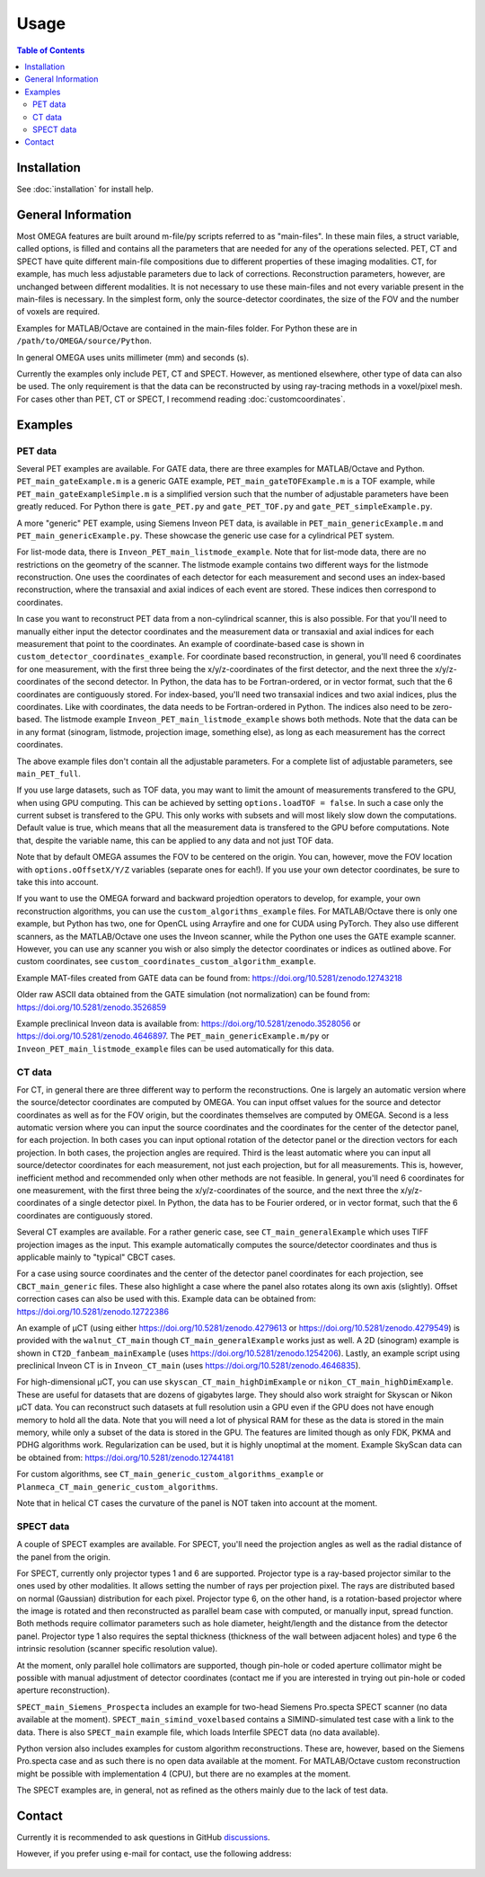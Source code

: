 Usage
=====

.. contents:: Table of Contents

Installation
------------

See :doc:`installation` for install help.

General Information
-------------------

Most OMEGA features are built around m-file/py scripts referred to as "main-files". In these main files, a struct variable, called options, is filled and contains all the parameters that are needed for any of the operations selected. 
PET, CT and SPECT have quite different main-file compositions due to different properties of these imaging modalities. CT, for example, has much less adjustable parameters due to lack of corrections. Reconstruction parameters, however, 
are unchanged between different modalities. It is not necessary to use these main-files and not every variable present in the main-files is necessary. In the simplest form, only the source-detector coordinates, the size of the FOV
and the number of voxels are required.

Examples for MATLAB/Octave are contained in the main-files folder. For Python these are in ``/path/to/OMEGA/source/Python``. 

In general OMEGA uses units millimeter (mm) and seconds (s).

Currently the examples only include PET, CT and SPECT. However, as mentioned elsewhere, other type of data can also be used. The only requirement is that the data can be reconstructed by using ray-tracing methods in a voxel/pixel mesh.
For cases other than PET, CT or SPECT, I recommend reading :doc:`customcoordinates`.

Examples
--------

PET data
^^^^^^^^

Several PET examples are available. For GATE data, there are three examples for MATLAB/Octave and Python. ``PET_main_gateExample.m`` is a generic GATE example, ``PET_main_gateTOFExample.m`` is a TOF example, 
while ``PET_main_gateExampleSimple.m`` is a simplified version such that the number of adjustable parameters have been greatly reduced. For Python there is ``gate_PET.py`` and ``gate_PET_TOF.py`` and ``gate_PET_simpleExample.py``.

A more "generic" PET example, using Siemens Inveon PET data, is available in ``PET_main_genericExample.m`` and ``PET_main_genericExample.py``. These showcase the generic use case for a cylindrical PET system.

For list-mode data, there is ``Inveon_PET_main_listmode_example``. Note that for list-mode data, there are no restrictions on the geometry of the scanner. The listmode example contains two different ways for the listmode
reconstruction. One uses the coordinates of each detector for each measurement and second uses an index-based reconstruction, where the transaxial and axial indices of each event are stored. These indices then correspond to
coordinates.

In case you want to reconstruct PET data from a non-cylindrical scanner, this is also possible. For that you'll need to manually either input the detector coordinates and the measurement data or transaxial and axial indices 
for each measurement that point to the coordinates. An example of coordinate-based case is 
shown in ``custom_detector_coordinates_example``. For coordinate based reconstruction, in general, you'll need 6 coordinates for one measurement, with the first three being the x/y/z-coordinates of the first detector, and the next three the x/y/z-coordinates 
of the second detector. In Python, the data has to be Fortran-ordered, or in vector format, such that the 6 coordinates are contiguously stored. For index-based, you'll need two transaxial indices and two axial indices, plus
the coordinates. Like with coordinates, the data needs to be Fortran-ordered in Python. The indices also need to be zero-based. The listmode example ``Inveon_PET_main_listmode_example`` shows both methods. Note that the data can be
in any format (sinogram, listmode, projection image, something else), as long as each measurement has the correct coordinates.

The above example files don't contain all the adjustable parameters. For a complete list of adjustable parameters, see ``main_PET_full``.

If you use large datasets, such as TOF data, you may want to limit the amount of measurements transfered to the GPU, when using GPU computing. This can be achieved by setting ``options.loadTOF = false``. In such a case
only the current subset is transfered to the GPU. This only works with subsets and will most likely slow down the computations. Default value is true, which means that all the measurement data is transfered to the GPU before
computations. Note that, despite the variable name, this can be applied to any data and not just TOF data.

Note that by default OMEGA assumes the FOV to be centered on the origin. You can, however, move the FOV location with ``options.oOffsetX/Y/Z`` variables (separate ones for each!). If you use your own detector coordinates, be
sure to take this into account.

If you want to use the OMEGA forward and backward projedtion operators to develop, for example, your own reconstruction algorithms, you can use the ``custom_algorithms_example`` files. 
For MATLAB/Octave there is only one example, but Python has two, one for OpenCL using Arrayfire and one for CUDA using PyTorch. They also use different scanners, as the MATLAB/Octave one uses the Inveon scanner, while
the Python one uses the GATE example scanner. However, you can use any scanner you wish or also simply the detector coordinates or indices as outlined above. For custom coordinates, see ``custom_coordinates_custom_algorithm_example``.

Example MAT-files created from GATE data can be found from: https://doi.org/10.5281/zenodo.12743218

Older raw ASCII data obtained from the GATE simulation (not normalization) can be found from: https://doi.org/10.5281/zenodo.3526859

Example preclinical Inveon data is available from: https://doi.org/10.5281/zenodo.3528056 or https://doi.org/10.5281/zenodo.4646897. The ``PET_main_genericExample.m/py`` or ``Inveon_PET_main_listmode_example`` 
files can be used automatically for this data.

CT data
^^^^^^^

For CT, in general there are three different way to perform the reconstructions. One is largely an automatic version where the source/detector coordinates are computed by OMEGA. You can input offset values for the source and 
detector coordinates as well as for the FOV origin, but the coordinates themselves are computed by OMEGA. Second is a less automatic version where you can input the source coordinates and the coordinates for the center of the
detector panel, for each projection. In both cases you can input optional rotation of the detector panel or the direction vectors for each projection. In both cases, the projection angles are required. Third is the least automatic
where you can input all source/detector coordinates for each measurement, not just each projection, but for all measurements. This is, however, inefficient method and recommended only when other methods are not feasible. In general, 
you'll need 6 coordinates for one measurement, with the first three being the x/y/z-coordinates of the source, and the next three the x/y/z-coordinates 
of a single detector pixel. In Python, the data has to be Fourier ordered, or in vector format, such that the 6 coordinates are contiguously stored.

Several CT examples are available. For a rather generic case, see ``CT_main_generalExample`` which uses TIFF projection images as the input. This example automatically computes the source/detector coordinates 
and thus is applicable mainly to "typical" CBCT cases.

For a case using source coordinates and the center of the detector panel coordinates for each projection, see ``CBCT_main_generic`` files. These also highlight a case where the panel also rotates along its own axis (slightly).
Offset correction cases can also be used with this. Example data can be obtained from: https://doi.org/10.5281/zenodo.12722386

An example of µCT (using either https://doi.org/10.5281/zenodo.4279613 or https://doi.org/10.5281/zenodo.4279549) is provided with the ``walnut_CT_main`` though ``CT_main_generalExample`` works just as well. 
A 2D (sinogram) example is shown in ``CT2D_fanbeam_mainExample`` (uses https://doi.org/10.5281/zenodo.1254206). Lastly, an example script using preclinical Inveon CT is in ``Inveon_CT_main`` (uses https://doi.org/10.5281/zenodo.4646835). 

For high-dimensional µCT, you can use ``skyscan_CT_main_highDimExample`` or ``nikon_CT_main_highDimExample``. These are useful for datasets that are dozens of gigabytes large. They should also work straight for Skyscan or Nikon
µCT data. You can reconstruct such datasets at full resolution 
usin a GPU even if the GPU does not have enough memory to hold all the data. Note that you will need a lot of physical RAM for these as the data is stored in the main memory, while only a subset of the data is stored in the GPU. The 
features are limited though as only FDK, PKMA and PDHG algorithms work. Regularization can be used, but it is highly unoptimal at the moment. Example SkyScan data can be obtained from: https://doi.org/10.5281/zenodo.12744181

For custom algorithms, see ``CT_main_generic_custom_algorithms_example`` or ``Planmeca_CT_main_generic_custom_algorithms``.

Note that in helical CT cases the curvature of the panel is NOT taken into account at the moment.

SPECT data
^^^^^^^^^^

A couple of SPECT examples are available. For SPECT, you'll need the projection angles as well as the radial distance of the panel from the origin. 

For SPECT, currently only projector types 1 and 6 are supported. Projector type is a ray-based projector similar to the ones used by other modalities. It allows setting the number of rays per projection pixel. The rays are 
distributed based on normal (Gaussian) distribution for each pixel. Projector type 6, on the other hand, is a rotation-based projector where the image is rotated and then reconstructed as parallel beam case with computed, or manually input, spread function. Both methods require
collimator parameters such as hole diameter, height/length and the distance from the detector panel. Projector type 1 also requires the septal thickness (thickness of the wall between adjacent holes) and type 6 the intrinsic resolution
(scanner specific resolution value). 

At the moment, only parallel hole collimators are supported, though pin-hole or coded aperture collimator might be possible with manual adjustment of detector coordinates (contact me if you are interested in trying out 
pin-hole or coded aperture reconstruction).

``SPECT_main_Siemens_Prospecta`` includes an example for two-head Siemens Pro.specta SPECT scanner (no data available at the moment). ``SPECT_main_simind_voxelbased`` contains a SIMIND-simulated test case with a link to the data.
There is also ``SPECT_main`` example file, which loads Interfile SPECT data (no data available).

Python version also includes examples for custom algorithm reconstructions. These are, however, based on the Siemens Pro.specta case and as such there is no open data available at the moment. For MATLAB/Octave custom reconstruction
might be possible with implementation 4 (CPU), but there are no examples at the moment. 

The SPECT examples are, in general, not as refined as the others mainly due to the lack of test data.

Contact
-------

Currently it is recommended to ask questions in GitHub `discussions <https://github.com/villekf/OMEGA/discussions>`_.

However, if you prefer using e-mail for contact, use the following address:

.. figure:: contact.png
   :scale: 100 %
   :alt: Contact e-mail